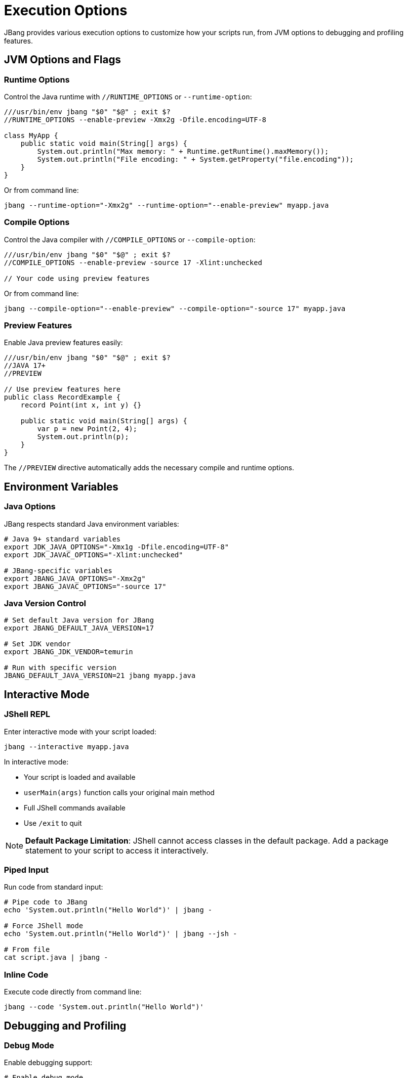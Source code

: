 = Execution Options
:idprefix:
:idseparator: -
ifndef::env-github[]
:icons: font
endif::[]
ifdef::env-github[]
:caution-caption: :fire:
:important-caption: :exclamation:
:note-caption: :paperclip:
:tip-caption: :bulb:
:warning-caption: :warning:
endif::[]

JBang provides various execution options to customize how your scripts run, from JVM options to debugging and profiling features.

== JVM Options and Flags

=== Runtime Options

Control the Java runtime with `//RUNTIME_OPTIONS` or `--runtime-option`:

[source,java]
----
///usr/bin/env jbang "$0" "$@" ; exit $?
//RUNTIME_OPTIONS --enable-preview -Xmx2g -Dfile.encoding=UTF-8

class MyApp {
    public static void main(String[] args) {
        System.out.println("Max memory: " + Runtime.getRuntime().maxMemory());
        System.out.println("File encoding: " + System.getProperty("file.encoding"));
    }
}
----

Or from command line:
[source,bash]
----
jbang --runtime-option="-Xmx2g" --runtime-option="--enable-preview" myapp.java
----

=== Compile Options

Control the Java compiler with `//COMPILE_OPTIONS` or `--compile-option`:

[source,java]
----
///usr/bin/env jbang "$0" "$@" ; exit $?
//COMPILE_OPTIONS --enable-preview -source 17 -Xlint:unchecked

// Your code using preview features
----

Or from command line:
[source,bash]
----
jbang --compile-option="--enable-preview" --compile-option="-source 17" myapp.java
----

=== Preview Features

Enable Java preview features easily:

[source,java]
----
///usr/bin/env jbang "$0" "$@" ; exit $?
//JAVA 17+
//PREVIEW

// Use preview features here
public class RecordExample {
    record Point(int x, int y) {}
    
    public static void main(String[] args) {
        var p = new Point(2, 4);
        System.out.println(p);
    }
}
----

The `//PREVIEW` directive automatically adds the necessary compile and runtime options.

== Environment Variables

=== Java Options

JBang respects standard Java environment variables:

[source,bash]
----
# Java 9+ standard variables
export JDK_JAVA_OPTIONS="-Xmx1g -Dfile.encoding=UTF-8"
export JDK_JAVAC_OPTIONS="-Xlint:unchecked"

# JBang-specific variables
export JBANG_JAVA_OPTIONS="-Xmx2g"
export JBANG_JAVAC_OPTIONS="-source 17"
----

=== Java Version Control

[source,bash]
----
# Set default Java version for JBang
export JBANG_DEFAULT_JAVA_VERSION=17

# Set JDK vendor
export JBANG_JDK_VENDOR=temurin

# Run with specific version
JBANG_DEFAULT_JAVA_VERSION=21 jbang myapp.java
----

== Interactive Mode

=== JShell REPL

Enter interactive mode with your script loaded:

[source,bash]
----
jbang --interactive myapp.java
----

In interactive mode:

- Your script is loaded and available
- `userMain(args)` function calls your original main method
- Full JShell commands available
- Use `/exit` to quit

[NOTE]
====
**Default Package Limitation**: JShell cannot access classes in the default package. Add a package statement to your script to access it interactively.
====

=== Piped Input

Run code from standard input:

[source,bash]
----
# Pipe code to JBang
echo 'System.out.println("Hello World")' | jbang -

# Force JShell mode
echo 'System.out.println("Hello World")' | jbang --jsh -

# From file
cat script.java | jbang -
----

=== Inline Code

Execute code directly from command line:

[source,bash]
----
jbang --code 'System.out.println("Hello World")'
----

== Debugging and Profiling

=== Debug Mode

Enable debugging support:

[source,bash]
----
# Enable debug mode
jbang --debug myapp.java

# Custom debug port
jbang --debug=5006 myapp.java
----

This adds the necessary JVM flags for remote debugging.

=== Flight Recorder

Enable Java Flight Recorder for profiling:

[source,bash]
----
# Basic flight recording
jbang --jfr myapp.java

# Custom JFR options
jbang --jfr=filename=myapp.jfr,maxage=24h myapp.java
----

The recording is saved as `myapp.jfr` and can be analyzed with tools like JVisualVM or Java Mission Control.

=== Custom Flight Recorder

For more control, use compile options:

[source,java]
----
///usr/bin/env jbang "$0" "$@" ; exit $?
//COMPILE_OPTIONS -XX:StartFlightRecording=duration=60s,filename=custom.jfr

// Your application code
----

== Module Support [EXPERIMENTAL]

=== Basic Module Usage

Mark your code as a module:

[source,java]
----
///usr/bin/env jbang "$0" "$@" ; exit $?
//MODULE com.example.myapp

package com.example.myapp;

public class Main {
    public static void main(String[] args) {
        System.out.println("Running as module");
    }
}
----

Or from command line:
[source,bash]
----
jbang --module=com.example.myapp myapp.java
----

=== Module Features

- Automatic dependency requirements
- Module path compilation
- Proper module isolation
- Works with `jbang build` and `jbang run`

== Main Class Override

=== In Code

Override the main class in your script:

[source,java]
----
///usr/bin/env jbang "$0" "$@" ; exit $?
//MAIN com.example.AlternativeMain

class Primary {
    public static void main(String[] args) {
        System.out.println("Primary main");
    }
}

class com.example.AlternativeMain {
    public static void main(String[] args) {
        System.out.println("Alternative main");
    }
}
----

=== From Command Line

Override main class temporarily:

[source,bash]
----
# Temporary override (this run only)
jbang --main com.example.AlternativeMain myapp.java

# Permanent override (stored in JAR)
jbang build --main com.example.AlternativeMain myapp.java
----

== Manifest Customization

Add custom entries to the JAR manifest:

[source,java]
----
///usr/bin/env jbang "$0" "$@" ; exit $?
//MANIFEST Built-By=Developer Sealed=true Custom-Header=value

// Your application code
----

== Application Class Data Sharing [EXPERIMENTAL]

Improve startup performance with CDS (requires Java 13+):

[source,java]
----
///usr/bin/env jbang "$0" "$@" ; exit $?
//CDS

// Your application code
----

Or from command line:
[source,bash]
----
# Enable CDS
jbang --cds myapp.java

# Disable CDS
jbang --no-cds myapp.java
----

== Java Agents

=== Using Existing Agents

[source,bash]
----
# Local agent JAR
jbang --javaagent=myagent.jar myapp.java

# Remote agent JAR
jbang --javaagent=https://repo1.maven.org/maven2/agent.jar myapp.java

# Maven coordinate
jbang --javaagent=io.opentelemetry.javaagent:opentelemetry-javaagent:1.20.0 myapp.java
----

=== Creating JBang Agents

[source,java]
----
///usr/bin/env jbang "$0" "$@" ; exit $?
//JAVAAGENT

import java.lang.instrument.Instrumentation;

public class MyAgent {
    public static void premain(String agentArgs, Instrumentation inst) {
        System.out.println("Agent loaded with args: " + agentArgs);
    }
}
----

Create an agent template:
[source,bash]
----
jbang init -t agent myagent.java
----

== Remote File Arguments

Download remote files as arguments:

[source,bash]
----
# Download and pass file path
jbang wordcount.java %{https://example.com/data.txt}

# Embedded in argument
jbang analyze.java --file=%{https://example.com/data.txt} 

# Escape to prevent download
jbang app.java %%https://example.com/data.txt
----

== Offline Mode

Run without network access:

[source,bash]
----
# Offline mode - fails if dependencies not cached
jbang --offline myapp.java
jbang -o myapp.java
----

== Performance Tuning

=== Memory Settings

[source,java]
----
///usr/bin/env jbang "$0" "$@" ; exit $?
//RUNTIME_OPTIONS -Xmx4g -Xms1g -XX:+UseG1GC

// Your memory-intensive application
----

=== Compilation Optimization

[source,java]
----
///usr/bin/env jbang "$0" "$@" ; exit $?
//COMPILE_OPTIONS -O -g:none

// Optimized compilation
----

=== Startup Optimization

[source,java]
----
///usr/bin/env jbang "$0" "$@" ; exit $?
//RUNTIME_OPTIONS -XX:+TieredCompilation -XX:TieredStopAtLevel=1
//CDS

// Fast startup application
----

== Best Practices

=== Execution Options

- **Use `//PREVIEW`** instead of manual `--enable-preview` flags
- **Set memory limits** for memory-intensive applications
- **Use CDS** for frequently run scripts
- **Enable JFR** for performance analysis

=== Debugging

- **Use `--debug`** for development
- **Enable flight recorder** for production profiling
- **Use interactive mode** for exploration
- **Check JVM options** with `-XX:+PrintCommandLineFlags`

=== Performance

- **Compile once, run many** - JBang caches compiled code
- **Use appropriate GC** settings for your workload
- **Profile with JFR** before optimizing
- **Consider native images** for CLI tools

== Common Issues

=== Memory Issues

**Problem**: OutOfMemoryError
**Solution**: Increase heap size with `-Xmx` option

=== Preview Features

**Problem**: Preview features not working
**Solution**: Use `//PREVIEW` directive or ensure matching Java version

=== Module Issues

**Problem**: Module not found
**Solution**: Check module name and package declarations

== What's Next?

- **Learn about native images** → xref:native-images.adoc[Native Images]
- **Explore remote execution** → xref:remote-execution.adoc[Remote Execution]
- **Deploy your scripts** → xref:app-installation.adoc[App Installation]

Master these execution options to get the most out of your JBang scripts! 🚀